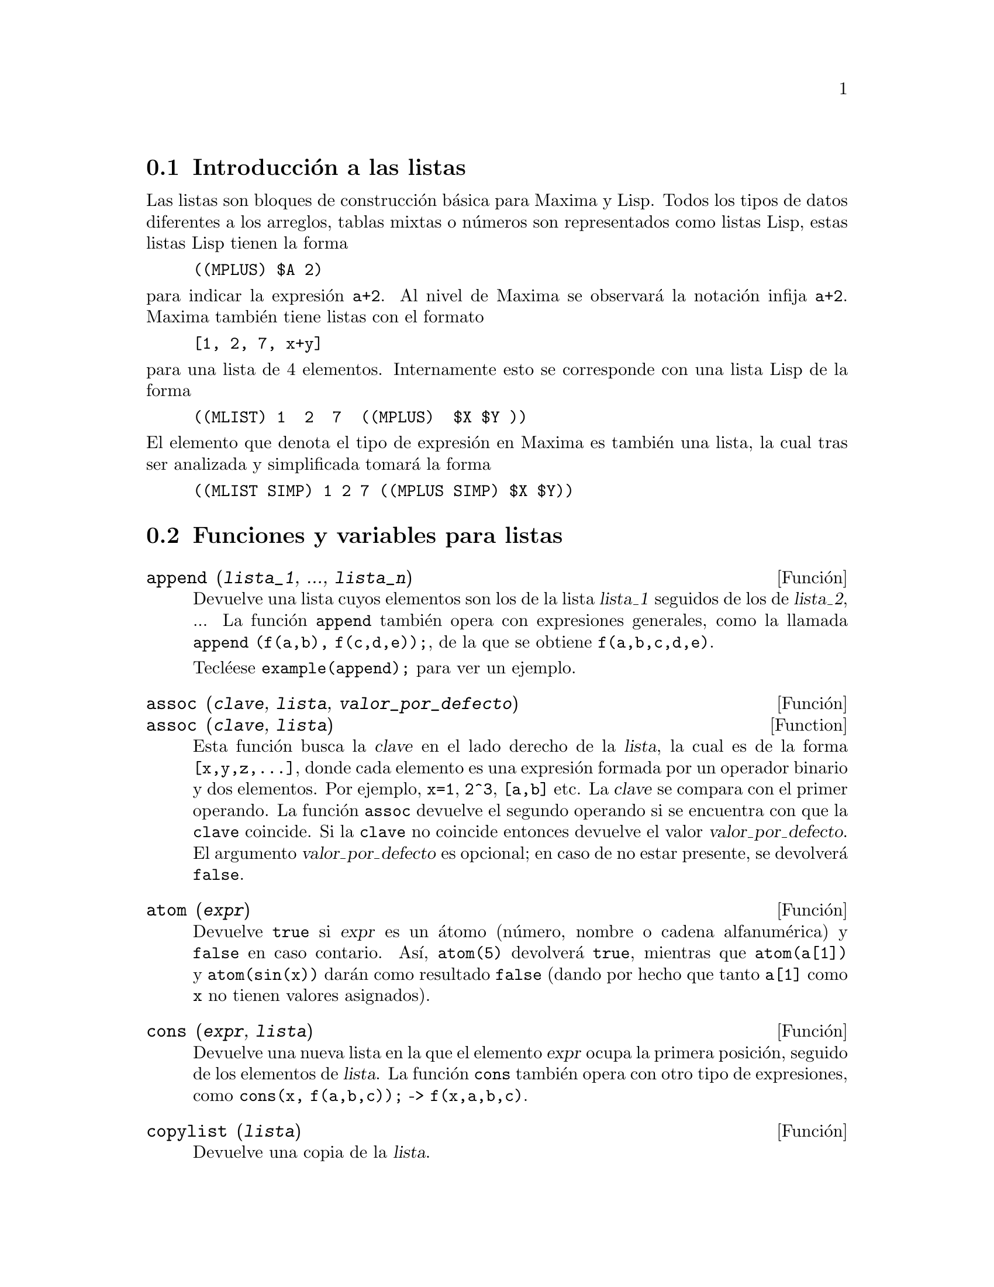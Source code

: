 @c version 1.36
@menu
* Introducci@'on a las listas::       
* Funciones y variables para listas::       
@end menu

@node Introducci@'on a las listas, Funciones y variables para listas, Listas, Listas
@section Introducci@'on a las listas

Las listas son bloques de construcci@'on b@'asica para Maxima y Lisp. Todos los tipos de datos
diferentes a los arreglos, tablas mixtas o n@'umeros son representados como listas Lisp,
estas listas Lisp tienen la forma

@example
((MPLUS) $A 2)
@end example

@noindent
para indicar la expresi@'on @code{a+2}. Al nivel de Maxima se observar@'a
la notaci@'on infija @code{a+2}. Maxima tambi@'en tiene listas con el formato

@example
[1, 2, 7, x+y]
@end example

@noindent
para una lista de 4 elementos. Internamente esto se corresponde con una lista Lisp
de la forma

@example
((MLIST) 1  2  7  ((MPLUS)  $X $Y ))
@end example

@noindent
El elemento que denota el tipo de expresi@'on en Maxima es tambi@'en una lista, la cual tras ser analizada y simplificada tomar@'a la forma

@example
((MLIST SIMP) 1 2 7 ((MPLUS SIMP) $X $Y))
@end example


@node Funciones y variables para listas,  , Introducci@'on a las listas, Listas
@section Funciones y variables para listas

@deffn {Funci@'on} append (@var{lista_1}, ..., @var{lista_n})

Devuelve una lista cuyos elementos son los de la lista @var{lista_1} seguidos de los de @var{lista_2}, ...  La funci@'on @code{append} tambi@'en opera con expresiones generales, como la llamada @code{append (f(a,b), f(c,d,e));}, de la que se obtiene @code{f(a,b,c,d,e)}.

Tecl@'eese @code{example(append);} para ver un ejemplo.

@end deffn

@deffn {Funci@'on} assoc (@var{clave}, @var{lista}, @var{valor_por_defecto})
@deffnx {Function} assoc (@var{clave}, @var{lista})

Esta funci@'on busca la @var{clave} en el lado derecho de la  @var{lista}, la cual es de la forma @code{[x,y,z,...]}, donde cada elemento  es una expresi@'on formada por un operador binario y dos elementos. Por ejemplo, @code{x=1}, @code{2^3}, @code{[a,b]} etc.  La @var{clave} se compara con el primer operando. La funci@'on @code{assoc} devuelve el segundo operando si se encuentra con que la @code{clave} coincide.  Si la @code{clave} no coincide entonces devuelve el valor @var{valor_por_defecto}. El argumento @var{valor_por_defecto} es opcional; en caso de no estar presente, se devolver@'a @code{false}.

@end deffn

@deffn {Funci@'on} atom (@var{expr})

Devuelve @code{true} si @var{expr} es un @'atomo (n@'umero, nombre o cadena alfanum@'erica) y @code{false} en caso contario. As@'{@dotless{i}}, @code{atom(5)} devolver@'a @code{true}, mientras que @code{atom(a[1])} y @code{atom(sin(x))} dar@'an como resultado @code{false} (dando por hecho que tanto @code{a[1]} como @code{x} no tienen valores asignados).

@end deffn

@deffn {Funci@'on} cons (@var{expr}, @var{lista})

Devuelve una nueva lista en la que el elemento @var{expr} ocupa la primera posici@'on, seguido de los elementos de @var{lista}. La funci@'on  @code{cons} tambi@'en opera con otro tipo de expresiones, como  @code{cons(x, f(a,b,c));}  ->  @code{f(x,a,b,c)}.

@end deffn

@deffn {Funci@'on} copylist (@var{lista})

Devuelve una copia de la @var{lista}.

@end deffn


@deffn {Funci@'on} create_list (@var{form}, @var{x_1}, @var{list_1}, ..., @var{x_n}, @var{list_n})
Crea una lista mediante la evaluaci@'on de @var{form} con @var{x_1} tomando cada uno de los
valores de @var{list_1}, para cada uno de estos valores liga @var{x_2} con cada elemento de 
@var{list_2}, .... El n@'umero de elementos en el resultado ser@'a el producto del n@'umero de elementos
en cada lista. Cada variable @var{x_i} debe ser un s@'{@dotless{i}}mbolo y no ser@'a evaluado. La lista de argumentos ser@'a evaluada una vez al comienzo de la iteraci@'on.

Por ejemplo:
@example
(%i1) create_list(x^i,i,[1,3,7]);
                 3   7
(%o1)       [x, x , x ]
@end example

@noindent
Con una doble iteraci@'on:

@example
(%i1) create_list([i,j],i,[a,b],j,[e,f,h]);
(%o1) [[a, e], [a, f], [a, h], [b, e], [b, f], [b, h]]
@end example

En lugar de @var{list_i} se pueden suministrar dos argumentos cada uno de los cuales 
deber@'{@dotless{i}}a poder evaluarse a un n@'umero, los cuales ser@'an los l@'{@dotless{i}}mites inferior
y superior, ambos inclusive, para cada iteraci@'on.

Por ejemplo:
@example
(%i1) create_list([i,j],i,[1,2,3],j,1,i);
(%o1) [[1, 1], [2, 1], [2, 2], [3, 1], [3, 2], [3, 3]]
@end example

N@'otese que los l@'{@dotless{i}}mites o lista para la variable @code{j} pueden depender
del valor actual de @code{i}.
@end deffn


@deffn {Funci@'on} delete (@var{expr_1}, @var{expr_2})
@deffnx {Funci@'on} delete (@var{expr_1}, @var{expr_2}, @var{n})

@code{delete(@var{expr_1}, @var{expr_2})}
elimina de @var{expr_2} cualesquiera argumentos del operador
del nivel superior que sean iguales a @var{expr_1}.
N@'otese que los argumentos de las subexpresiones no se ven
afectados por esta funci@'on.

@var{expr_1} puede ser un @'atomo o una expresi@'on no
at@'omica. @var{expr_2} puede ser cualquier expresi@'on no
at@'omica. La funci@'on @code{delete} devuelve una
nueva expresi@'on sin modificar @var{expr_2}.

@code{delete(@var{expr_1}, @var{expr_2}, @var{n})}
elimina de @var{expr_2} los primeros @var{n} argumentos
del operador del nivel superior que sean iguales a @var{expr_1}.
Si hay menos de @var{n} argumentos iguales, entonces se
eliminan todos ellos.

Ejemplos:

Eliminando elementos de una lista.

@c ===beg===
@c delete (y, [w, x, y, z, z, y, x, w]);
@c ===end===
@example
(%i1) delete (y, [w, x, y, z, z, y, x, w]);
(%o1)                  [w, x, z, z, x, w]
@end example

Eliminando t@'erminos de una suma.

@c ===beg===
@c delete (sin(x), x + sin(x) + y);
@c ===end===
@example
(%i1) delete (sin(x), x + sin(x) + y);
(%o1)                         y + x
@end example

Eliminando factores de un producto.

@c ===beg===
@c delete (u - x, (u - w)*(u - x)*(u - y)*(u - z));
@c ===end===
@example
(%i1) delete (u - x, (u - w)*(u - x)*(u - y)*(u - z));
(%o1)                (u - w) (u - y) (u - z)
@end example

Eliminando argumentos de una expresi@'on arbitraria.

@c ===beg===
@c delete (a, foo (a, b, c, d, a));
@c ===end===
@example
(%i1) delete (a, foo (a, b, c, d, a));
(%o1)                     foo(b, c, d)
@end example

Limitando el n@'umero de argumentos a eliminar.

@c ===beg===
@c delete (a, foo (a, b, a, c, d, a), 2);
@c ===end===
@example
(%i1) delete (a, foo (a, b, a, c, d, a), 2);
(%o1)                    foo(b, c, d, a)
@end example

Los argumentos se comparan respecto de "=".
Aquellos argumentos que verifiquen la condici@'on @code{equal},
pero no "=" no ser@'an eliminados.

@c ===beg===
@c [is (equal (0, 0)), is (equal (0, 0.0)), is (equal (0, 0b0))];
@c [is (0 = 0), is (0 = 0.0), is (0 = 0b0)];
@c delete (0, [0, 0.0, 0b0]);
@c is (equal ((x + y)*(x - y), x^2 - y^2));
@c is ((x + y)*(x - y) = x^2 - y^2);
@c delete ((x + y)*(x - y), [(x + y)*(x - y), x^2 - y^2]);
@c ===end===
@example
(%i1) [is (equal (0, 0)), is (equal (0, 0.0)), is (equal (0, 0b0))];

`rat' replaced 0.0 by 0/1 = 0.0
`rat' replaced 0.0B0 by 0/1 = 0.0B0
(%o1)                  [true, true, true]
(%i2) [is (0 = 0), is (0 = 0.0), is (0 = 0b0)];
(%o2)                 [true, false, false]
(%i3) delete (0, [0, 0.0, 0b0]);
(%o3)                     [0.0, 0.0b0]
(%i4) is (equal ((x + y)*(x - y), x^2 - y^2));
(%o4)                         true
(%i5) is ((x + y)*(x - y) = x^2 - y^2);
(%o5)                         false
(%i6) delete ((x + y)*(x - y), [(x + y)*(x - y), x^2 - y^2]);
                              2    2
(%o6)                       [x  - y ]
@end example
@end deffn

@deffn {Funci@'on} eighth (@var{expr})

Devuelve el octavo elemento de la lista o expresi@'on @var{expr}. V@'ease @code{first} para m@'as detalles.

@end deffn

@deffn {Funci@'on} endcons (@var{expr}, @var{lista})

Devuelve una nueva lista formada por los elementos de @code{lista} seguidos de los de @var{expr}. La funci@'on @code{endcons} tambi@'en opera con expresiones generales, por ejemplo @code{endcons(x, f(a,b,c));}  ->  @code{f(a,b,c,x)}.

@end deffn

@deffn {Funci@'on} fifth (@var{expr})

Devuelve el quinto elemento de la lista o expresi@'on @var{expr}. V@'ease @code{first} para m@'as detalles.

@end deffn

@deffn {Funci@'on} first (@var{expr})

Devuelve la primera parte de @var{expr}, que puede consistir en el primer elemento de una lista, la primera fila de una matriz, el primer t@'ermino de una suma, etc. N@'otese que tanto @code{first} como sus funciones relacionadas, @code{rest} y @code{last}, operan sobre la forma en la que @var{expr} es mostrada por Maxima, no sobre la forma en la que es introducida la expresi@'on. Sin embargo, cuando la variable @code{inflag} toma el valor @code{true} estas funciones tendr@'an en cuenta el formato interno de @var{expr}. T@'engase en cuenta que el simplificador reordena las expresiones.  As@'{@dotless{i}}, @code{first(x+y)} devolver@'a @code{x} si @code{inflag} vale @code{true} y @code{y} cuando @code{inflag} tome el valor @code{false} (@code{first(y+x)} devuelve el mismo resultado). Las funciones @code{second} ... @code{tenth} devuelven desde el segundo hasta el d@'ecimo elemento del argumento de entrada.

@end deffn

@deffn {Funci@'on} fourth (@var{expr})

Devuelve el cuarto elemento de la lista o expresi@'on @var{expr}. V@'ease @code{first} para m@'as detalles.

@end deffn

@deffn {Funci@'on} get (@var{a}, @var{i})

Recupera la propiedad de usuario indicada por @var{i} asociada al @'atomo @var{a} o devuelve @code{false} si @var{a} no tiene la propiedad @var{i}.

La funci@'on @code{get} eval@'ua sus argumentos.

@example
(%i1) put (%e, 'transcendental, 'type);
(%o1)                    transcendental
(%i2) put (%pi, 'transcendental, 'type)$
(%i3) put (%i, 'algebraic, 'type)$
(%i4) typeof (expr) := block ([q],
        if numberp (expr)
        then return ('algebraic),
        if not atom (expr)
        then return (maplist ('typeof, expr)),
        q: get (expr, 'type),
        if q=false
        then errcatch (error(expr,"is not numeric.")) else q)$
(%i5) typeof (2*%e + x*%pi);
x is not numeric.
(%o5)  [[transcendental, []], [algebraic, transcendental]]
(%i6) typeof (2*%e + %pi);
(%o6)     [transcendental, [algebraic, transcendental]]

@end example

@end deffn


@deffn {Funci@'on} join (@var{l}, @var{m})
Crea una nueva lista con los elementos de las listas @var{l} y @var{m} alternados.
El resultado tiene como elementos @code{[@var{l}[1], @var{m}[1], @var{l}[2], @var{m}[2], ...]}.
Las listas @var{l} y @var{m} pueden contener cualquier tipo de elementos.

Si las listas son de diferente longitud, @code{join} ignora los elementos sobrantes de la lista m@'as larga.

Maxima da error si o bien @var{l} o @var{m} no son listas.

Ejemplos:

@c ===beg===
@c L1: [a, sin(b), c!, d - 1];
@c join (L1, [1, 2, 3, 4]);
@c join (L1, [aa, bb, cc, dd, ee, ff]);
@c ===end===
@example
(%i1) L1: [a, sin(b), c!, d - 1];
(%o1)                [a, sin(b), c!, d - 1]
(%i2) join (L1, [1, 2, 3, 4]);
(%o2)          [a, 1, sin(b), 2, c!, 3, d - 1, 4]
(%i3) join (L1, [aa, bb, cc, dd, ee, ff]);
(%o3)        [a, aa, sin(b), bb, c!, cc, d - 1, dd]
@end example

@end deffn


@deffn {Funci@'on} last (@var{expr})

Devuelve la @'ultima parte (t@'ermino, fila, elemento, etc.) de @var{expr}.

@end deffn

@deffn {Funci@'on} length (@var{expr})

Devuelve (por defecto) el n@'umero de partes de que consta @var{expr} en la versi@'on correspondiente a la que muestra.  En el caso de listas, se devuelve el n@'umero de elementos, si se trata de matrices el n@'umero de filas y se se trata de sumas el n@'umero de t@'erminos o sumandos (v@'ease @code{dispform}).

La funci@'on @code{length} se ve afectada por el valor de la variable @code{inflag}.  As@'{@dotless{i}}, @code{length(a/(b*c));} devuelve 2 si @code{inflag} vale @code{false} (dando por hecho que @code{exptdispflag} vale @code{true}), pero devuelve 3 si @code{inflag} vale @code{true} (ya que la representaci@'on interna es @code{a*b^-1*c^-1}).

@end deffn

@defvr {Variable opcional} listarith
Valor por defecto: @code{true}

Cuando vale @code{false} provoca que no se realicen operaciones aritm@'eticas con listas;  cuando vale @code{true}, las operaciones con listas y matrices son contagiosas, en el sentido de que las listas se transforman en matrices, retornando resultados de este @'ultimo tipo. Sin embargo, operaciones que involucren listas con listas devolver@'an tambi@'en listas.

@end defvr

@deffn {Funci@'on} listp (@var{expr})

Devuelve el valor @code{true} si @var{expr} es una lista, y @code{false} en caso contrario.

@end deffn

@deffn {Funci@'on} makelist (@var{expr}, @var{i}, @var{i_0}, @var{i_1})
@deffnx {Funci@'on} makelist (@var{expr}, @var{x}, @var{list})

Construye y devuelve una lista, siendo cada uno de sus elementos generados por @var{expr}.

La llamada @code{makelist (@var{expr}, @var{i}, @var{i_0}, @var{i_1})} devuelve una lista cuyo @code{j}-@'esimo elemento es igual a @code{ev (@var{expr}, @var{i}=j)}, tomando  @code{j} los valores enteros entre  @var{i_0} y @var{i_1}.

La llamada @code{makelist (@var{expr}, @var{x}, @var{list})} devuelve una lista cuyo @code{j}-@'esimo elemento es igual a
@code{ev (@var{expr}, @var{x}=@var{list}[j])}, tomando  @code{j} los valores enteros entre  1 through @code{length (@var{list})}.

Ejemplos:

@example
(%i1) makelist(concat(x,i),i,1,6);
(%o1)               [x1, x2, x3, x4, x5, x6]
(%i2) makelist(x=y,y,[a,b,c]);
(%o2)                 [x = a, x = b, x = c]

@end example

@end deffn

@deffn {Funci@'on} member (@var{expr_1}, @var{expr_2})

Devuelve @code{true} si @code{is(@var{expr_1} = @var{a})}
para alg@'un elemento @var{a} de @code{args(@var{expr_2})},
en caso contrario devuelve @code{false}.

Normalmente, @code{expr_2} ser@'a una lista,
en cuyo caso @code{args(@var{expr_2}) = @var{expr_2}},
y la comprobaci@'on ser@'a si @code{is(@var{expr_1} = @var{a})} para 
alg@'un elemento @var{a} de @code{expr_2}.

La funci@'on @code{member} no inspecciona las partes de los argumentos de @code{expr_2},
por lo que puede devolver @code{false} si @code{expr_1} es parte de alguno de los argumentos de @code{expr_2}.

V@'ease tambi@'en @code{elementp}.

Ejemplos:

@c ===beg===
@c member (8, [8, 8.0, 8b0]);
@c member (8, [8.0, 8b0]);
@c member (b, [a, b, c]);
@c member (b, [[a, b], [b, c]]);
@c member ([b, c], [[a, b], [b, c]]);
@c F (1, 1/2, 1/4, 1/8);
@c member (1/8, %);
@c member ("ab", ["aa", "ab", sin(1), a + b]);
@c ===end===
@example
(%i1) member (8, [8, 8.0, 8b0]);
(%o1)                         true
(%i2) member (8, [8.0, 8b0]);
(%o2)                         false
(%i3) member (b, [a, b, c]);
(%o3)                         true
(%i4) member (b, [[a, b], [b, c]]);
(%o4)                         false
(%i5) member ([b, c], [[a, b], [b, c]]);
(%o5)                         true
(%i6) F (1, 1/2, 1/4, 1/8);
                               1  1  1
(%o6)                     F(1, -, -, -)
                               2  4  8
(%i7) member (1/8, %);
(%o7)                         true
(%i8) member ("ab", ["aa", "ab", sin(1), a + b]);
(%o8)                         true
@end example

@end deffn

@deffn {Funci@'on} ninth (@var{expr})

Devuelve el noveno elemento de la lista o expresi@'on @var{expr}. V@'ease @code{first} para m@'as detalles.

@end deffn

@deffn {Funci@'on} unique (@var{L})

Devuelve la lista @var{L} sin redundancias, es decir, sin
elementos repetidos

Cuando ninguno de los elementos de @var{L} est@'a repetido,
@code{unique} devuelve una r@'eplica de @var{L}, no la
propia @var{L}.

Si @var{L} no es una lista, @code{unique} devuelve @var{L}.

Ejemplo:

@c ===beg===
@c unique ([1, %pi, a + b, 2, 1, %e, %pi, a + b, [1]]);
@c ===end===
@example
(%i1) unique ([1, %pi, a + b, 2, 1, %e, %pi, a + b, [1]]);
(%o1)              [1, 2, %e, %pi, [1], b + a]
@end example
@end deffn


@deffn {Funci@'on} rest (@var{expr}, @var{n})
@deffnx {Funci@'on} rest (@var{expr})

Devuelve @var{expr} sin sus primeros @var{n} elementos si @var{n} es positivo, o sus @'ultimos @code{- @var{n}} elementos si @var{n} es negativo. En caso de que @var{n} tome el valor 1 puede ser omitido. La expresi@'on  @var{expr} puede ser una lista, una matriz o cualquier otra expresi@'on.

@end deffn

@deffn {Funci@'on} reverse (@var{lista})

Invierte el orden de los elementos de la @var{lista} (no los propios elementos). La funci@'on @code{reverse} tambi@'en opera sobre expresiones generales, como en  @code{reverse(a=b);} gives @code{b=a}.

@end deffn

@deffn {Funci@'on} second (@var{expr})

Devuelve el segundo elemento de la lista o expresi@'on @var{expr}. V@'ease @code{first} para m@'as detalles.

@end deffn

@deffn {Funci@'on} seventh (@var{expr})

Devuelve el s@'eptimo elemento de la lista o expresi@'on @var{expr}. V@'ease @code{first} para m@'as detalles.

@end deffn

@deffn {Funci@'on} sixth (@var{expr})

Devuelve el sexto elemento de la lista o expresi@'on @var{expr}. V@'ease @code{first} para m@'as detalles.

@end deffn


@deffn {Funci@'on} sublist_indices (@var{L}, @var{P})

Devuelve los @'{@dotless{i}}ndices de los elementos @code{x} de la
lista @var{L} para la cual el predicado @code{maybe(@var{P}(x))}
devuelve @code{true}, lo que excluye a @code{unknown} y a @code{false}.
@var{P} puede ser el nombre de una funci@'on o de una expresi@'on lambda.
@var{L} debe ser una lista literal.

Ejemplos:
@c ===beg===
@c sublist_indices ('[a, b, b, c, 1, 2, b, 3, b],
@c                  lambda ([x], x='b));
@c sublist_indices ('[a, b, b, c, 1, 2, b, 3, b],
@c                  symbolp);
@c sublist_indices ([1 > 0, 1 < 0, 2 < 1, 2 > 1, 2 > 0],
@c                  identity);
@c assume (x < -1);
@c map (maybe, [x > 0, x < 0, x < -2]);
@c sublist_indices ([x > 0, x < 0, x < -2], identity);
@c ===end===

@example
(%i1) sublist_indices ('[a, b, b, c, 1, 2, b, 3, b],
                    lambda ([x], x='b));
(%o1)                     [2, 3, 7, 9]
(%i2) sublist_indices ('[a, b, b, c, 1, 2, b, 3, b],
                    symbolp);
(%o2)                  [1, 2, 3, 4, 7, 9]
(%i3) sublist_indices ([1 > 0, 1 < 0, 2 < 1, 2 > 1, 2 > 0],
                    identity);
(%o3)                       [1, 4, 5]
(%i4) assume (x < -1);
(%o4)                       [x < - 1]
(%i5) map (maybe, [x > 0, x < 0, x < -2]);
(%o5)                [false, true, unknown]
(%i6) sublist_indices ([x > 0, x < 0, x < -2], identity);
(%o6)                          [2]
@end example

@end deffn



@deffn {Funci@'on} tenth (@var{expr})

Devuelve el d@'ecimo elemento de la lista o expresi@'on @var{expr}. V@'ease @code{first} para m@'as detalles.

@end deffn

@deffn {Funci@'on} third (@var{expr})

Devuelve el tercer elemento de la lista o expresi@'on @var{expr}. V@'ease @code{first} para m@'as detalles.

@end deffn
